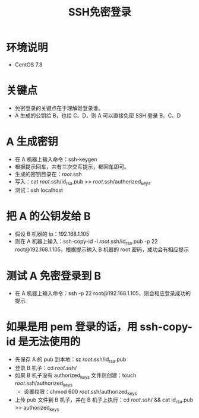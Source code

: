 #+title: SSH免密登录
#+roam_tags: "ssh"
* 环境说明
 * CentOS 7.3
* 关键点
 * 免密登录的关键点在于理解谁登录谁。
 * A 生成的公钥给 B，也给 C、D，则 A 可以直接免密 SSH 登录 B、C、D
* A 生成密钥
 * 在 A 机器上输入命令：ssh-keygen
 * 根据提示回车，共有三次交互提示，都回车即可。
 * 生成的密钥目录在：/root/.ssh
 * 写入：cat /root/.ssh/id_rsa.pub >> /root/.ssh/authorized_keys
 * 测试：ssh localhost
* 把 A 的公钥发给 B
 * 假设 B 机器的 ip：192.168.1.105
 * 则在 A 机器上输入：ssh-copy-id -i /root/.ssh/id_rsa.pub -p 22 root@192.168.1.105，根据提示输入 B 机器的 root 密码，成功会有相应提示
* 测试 A 免密登录到 B
 * 在 A 机器上输入命令：ssh -p 22 root@192.168.1.105，则会相应登录成功的提示
* 如果是用 pem 登录的话，用 ssh-copy-id 是无法使用的
 * 先保存 A 的 pub 到本地：sz /root/.ssh/id_rsa.pub
 * 登录 B 机子：cd /root/.ssh/
 * 如果 B 机子没有 authorized_keys 文件则创建：touch /root/.ssh/authorized_keys
   + 设置权限：chmod 600 /root/.ssh/authorized_keys
 * 上传 pub 文件到 B 机子，并在 B 机子上执行：cd /root/.ssh/ && cat id_rsa.pub >> authorized_keys
